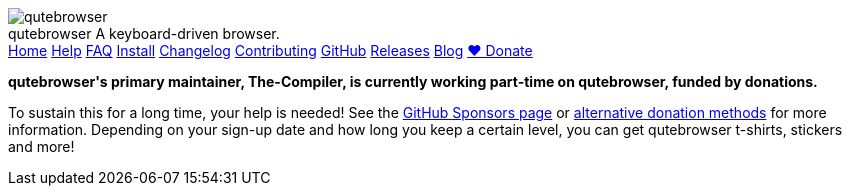 +++
<div id="headline">
	<img class="qutebrowser-logo" src="/icons/qutebrowser.svg" alt="qutebrowser" />
	<div class="text">
		<span class="heading-text">qutebrowser</span>
		A keyboard-driven browser.
	</div>
</div>
<div id="menu">
	<a href="/index.html">Home</a>
	<a href="/doc/help/">Help</a>
	<a href="/doc/faq.html">FAQ</a>
	<a href="/doc/install.html">Install</a>
	<a href="/doc/changelog.html">Changelog</a>
	<a href="/doc/contributing.html">Contributing</a>
	<a href="https://www.github.com/qutebrowser/qutebrowser">GitHub</a>
	<a href="https://github.com/qutebrowser/qutebrowser/releases">Releases</a>
	<a href="https://blog.qutebrowser.org/">Blog</a>
	<a href="https://github.com/sponsors/The-Compiler/" id="announcement-button">❤ Donate</a>
</div>
<div id="announcement">
<p>
<b>qutebrowser's primary maintainer, The-Compiler, is currently working
part-time on qutebrowser, funded by donations.</b></p>
<p>To sustain this for a long
time, your help is needed! See the
<a href="https://github.com/sponsors/The-Compiler/">GitHub Sponsors page</a> or
<a href="https://github.com/qutebrowser/qutebrowser/blob/main/README.asciidoc#donating">alternative
donation methods</a> for more information. Depending on your sign-up date and
how long you keep a certain level, you can get qutebrowser t-shirts, stickers
and more!
</p>
</div>
+++
